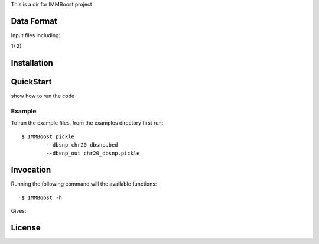 This is a dir for IMMBoost project

Data Format
===========

Input files including:

1) 
2) 



Installation
============

QuickStart
==========

show how to run the code

Example
-------
::

To run the example files, from the examples directory first run::

	$ IMMBoost pickle
		--dbsnp chr20_dbsnp.bed
		--dbsnp_out chr20_dbsnp.pickle

Invocation
==========

Running the following command will the available functions::

	$ IMMBoost -h

Gives::


License
============